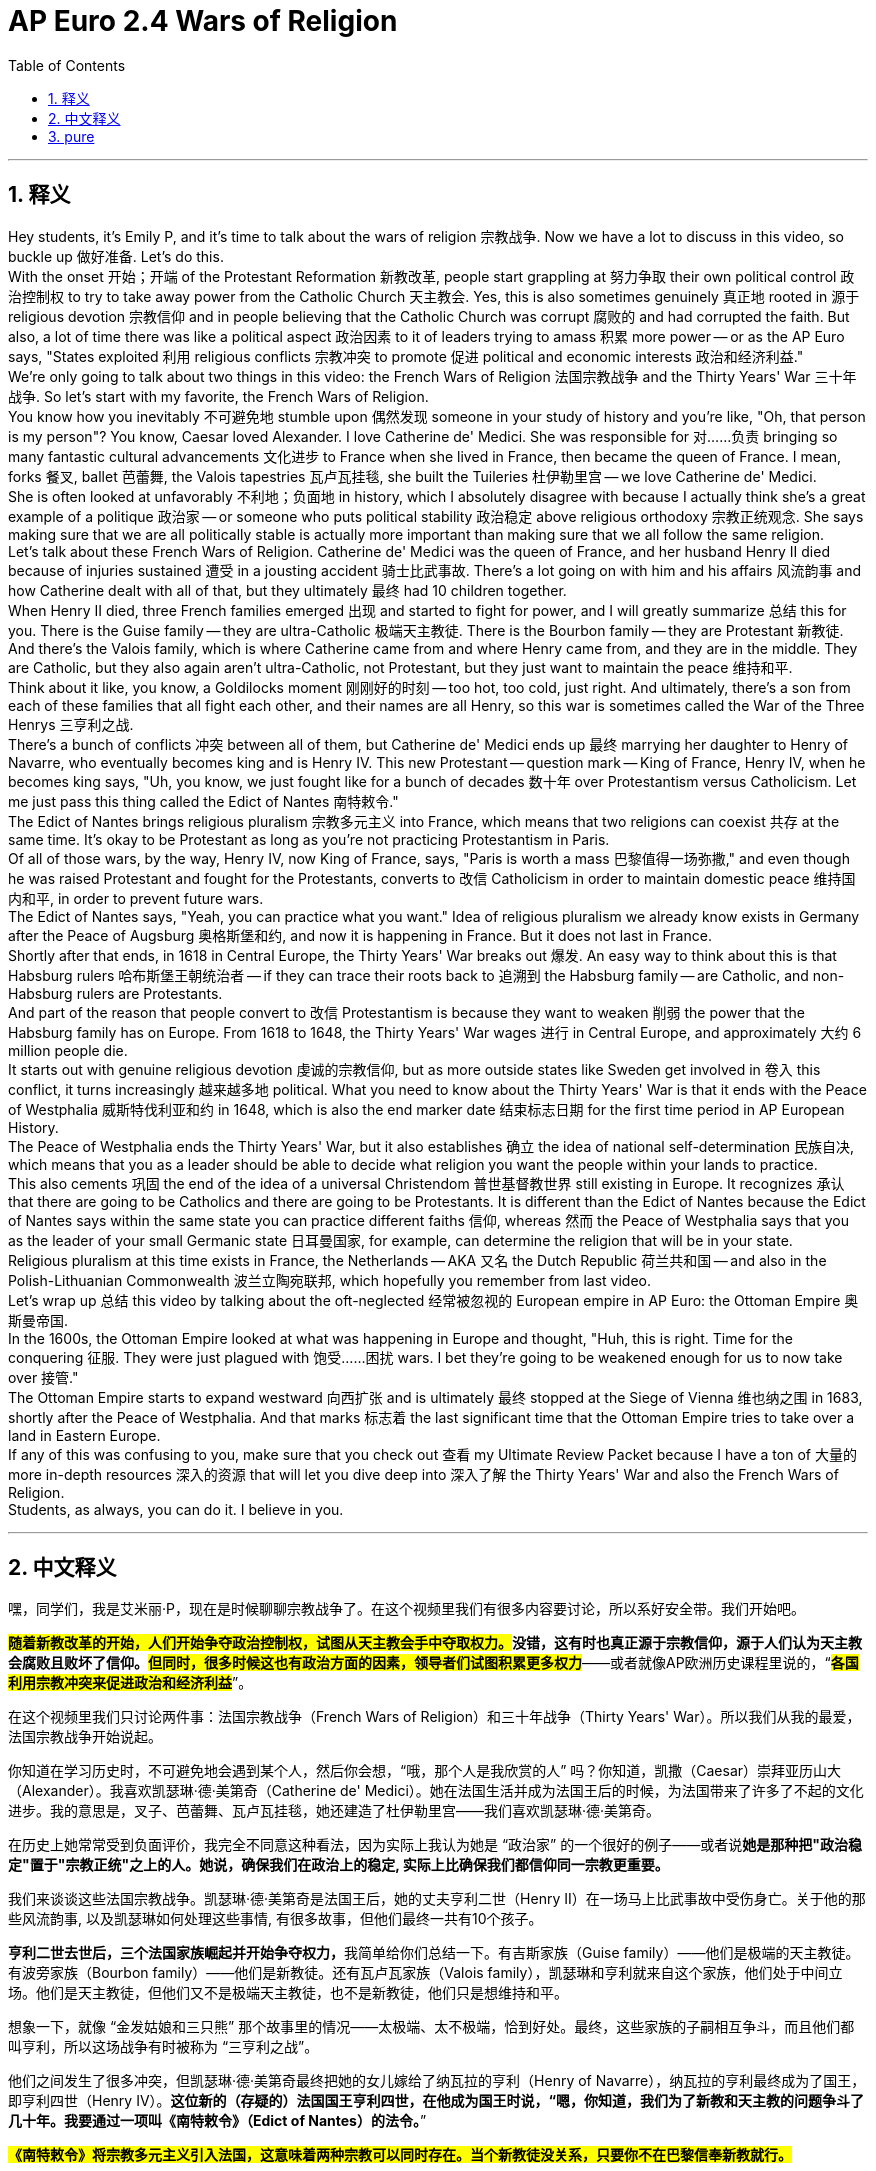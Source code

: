 
= AP Euro 2.4 Wars of Religion
:toc: left
:toclevels: 3
:sectnums:
:stylesheet: myAdocCss.css

'''

== 释义

Hey students, it's Emily P, and it's time to talk about the wars of religion 宗教战争. Now we have a lot to discuss in this video, so buckle up 做好准备. Let's do this.
 +
With the onset 开始；开端 of the Protestant Reformation 新教改革, people start grappling at 努力争取 their own political control 政治控制权 to try to take away power from the Catholic Church 天主教会. Yes, this is also sometimes genuinely 真正地 rooted in 源于 religious devotion 宗教信仰 and in people believing that the Catholic Church was corrupt 腐败的 and had corrupted the faith. But also, a lot of time there was like a political aspect 政治因素 to it of leaders trying to amass 积累 more power -- or as the AP Euro says, "States exploited 利用 religious conflicts 宗教冲突 to promote 促进 political and economic interests 政治和经济利益."
 +
We're only going to talk about two things in this video: the French Wars of Religion 法国宗教战争 and the Thirty Years' War 三十年战争. So let's start with my favorite, the French Wars of Religion.
 +
You know how you inevitably 不可避免地 stumble upon 偶然发现 someone in your study of history and you're like, "Oh, that person is my person"? You know, Caesar loved Alexander. I love Catherine de' Medici. She was responsible for 对……负责 bringing so many fantastic cultural advancements 文化进步 to France when she lived in France, then became the queen of France. I mean, forks 餐叉, ballet 芭蕾舞, the Valois tapestries 瓦卢瓦挂毯, she built the Tuileries 杜伊勒里宫 -- we love Catherine de' Medici.
 +
She is often looked at unfavorably 不利地；负面地 in history, which I absolutely disagree with because I actually think she's a great example of a politique 政治家 -- or someone who puts political stability 政治稳定 above religious orthodoxy 宗教正统观念. She says making sure that we are all politically stable is actually more important than making sure that we all follow the same religion.
 +
Let's talk about these French Wars of Religion. Catherine de' Medici was the queen of France, and her husband Henry II died because of injuries sustained 遭受 in a jousting accident 骑士比武事故. There's a lot going on with him and his affairs 风流韵事 and how Catherine dealt with all of that, but they ultimately 最终 had 10 children together.
 +
When Henry II died, three French families emerged 出现 and started to fight for power, and I will greatly summarize 总结 this for you. There is the Guise family -- they are ultra-Catholic 极端天主教徒. There is the Bourbon family -- they are Protestant 新教徒. And there's the Valois family, which is where Catherine came from and where Henry came from, and they are in the middle. They are Catholic, but they also again aren't ultra-Catholic, not Protestant, but they just want to maintain the peace 维持和平.
 +
Think about it like, you know, a Goldilocks moment 刚刚好的时刻 -- too hot, too cold, just right. And ultimately, there's a son from each of these families that all fight each other, and their names are all Henry, so this war is sometimes called the War of the Three Henrys 三亨利之战.
 +
There's a bunch of conflicts 冲突 between all of them, but Catherine de' Medici ends up 最终 marrying her daughter to Henry of Navarre, who eventually becomes king and is Henry IV. This new Protestant -- question mark -- King of France, Henry IV, when he becomes king says, "Uh, you know, we just fought like for a bunch of decades 数十年 over Protestantism versus Catholicism. Let me just pass this thing called the Edict of Nantes 南特敕令."
 +
The Edict of Nantes brings religious pluralism 宗教多元主义 into France, which means that two religions can coexist 共存 at the same time. It's okay to be Protestant as long as you're not practicing Protestantism in Paris.
 +
Of all of those wars, by the way, Henry IV, now King of France, says, "Paris is worth a mass 巴黎值得一场弥撒," and even though he was raised Protestant and fought for the Protestants, converts to 改信 Catholicism in order to maintain domestic peace 维持国内和平, in order to prevent future wars.
 +
The Edict of Nantes says, "Yeah, you can practice what you want." Idea of religious pluralism we already know exists in Germany after the Peace of Augsburg 奥格斯堡和约, and now it is happening in France. But it does not last in France.
 +
Shortly after that ends, in 1618 in Central Europe, the Thirty Years' War breaks out 爆发. An easy way to think about this is that Habsburg rulers 哈布斯堡王朝统治者 -- if they can trace their roots back to 追溯到 the Habsburg family -- are Catholic, and non-Habsburg rulers are Protestants.
 +
And part of the reason that people convert to 改信 Protestantism is because they want to weaken 削弱 the power that the Habsburg family has on Europe. From 1618 to 1648, the Thirty Years' War wages 进行 in Central Europe, and approximately 大约 6 million people die.
 +
It starts out with genuine religious devotion 虔诚的宗教信仰, but as more outside states like Sweden get involved in 卷入 this conflict, it turns increasingly 越来越多地 political. What you need to know about the Thirty Years' War is that it ends with the Peace of Westphalia 威斯特伐利亚和约 in 1648, which is also the end marker date 结束标志日期 for the first time period in AP European History.
 +
The Peace of Westphalia ends the Thirty Years' War, but it also establishes 确立 the idea of national self-determination 民族自决, which means that you as a leader should be able to decide what religion you want the people within your lands to practice.
 +
This also cements 巩固 the end of the idea of a universal Christendom 普世基督教世界 still existing in Europe. It recognizes 承认 that there are going to be Catholics and there are going to be Protestants. It is different than the Edict of Nantes because the Edict of Nantes says within the same state you can practice different faiths 信仰, whereas 然而 the Peace of Westphalia says that you as the leader of your small Germanic state 日耳曼国家, for example, can determine the religion that will be in your state.
 +
Religious pluralism at this time exists in France, the Netherlands -- AKA 又名 the Dutch Republic 荷兰共和国 -- and also in the Polish-Lithuanian Commonwealth 波兰立陶宛联邦, which hopefully you remember from last video.
 +
Let's wrap up 总结 this video by talking about the oft-neglected 经常被忽视的 European empire in AP Euro: the Ottoman Empire 奥斯曼帝国.
 +
In the 1600s, the Ottoman Empire looked at what was happening in Europe and thought, "Huh, this is right. Time for the conquering 征服. They were just plagued with 饱受……困扰 wars. I bet they're going to be weakened enough for us to now take over 接管."
 +
The Ottoman Empire starts to expand westward 向西扩张 and is ultimately 最终 stopped at the Siege of Vienna 维也纳之围 in 1683, shortly after the Peace of Westphalia. And that marks 标志着 the last significant time that the Ottoman Empire tries to take over a land in Eastern Europe.
 +
If any of this was confusing to you, make sure that you check out 查看 my Ultimate Review Packet because I have a ton of 大量的 more in-depth resources 深入的资源 that will let you dive deep into 深入了解 the Thirty Years' War and also the French Wars of Religion.
 +
Students, as always, you can do it. I believe in you.
 +

'''

== 中文释义

嘿，同学们，我是艾米丽·P，现在是时候聊聊宗教战争了。在这个视频里我们有很多内容要讨论，所以系好安全带。我们开始吧。 +

*##随着新教改革的开始，人们开始争夺政治控制权，试图从天主教会手中夺取权力。##没错，这有时也真正源于宗教信仰，源于人们认为天主教会腐败且败坏了信仰。#但同时，很多时候这也有政治方面的因素，领导者们试图积累更多权力#*——或者就像AP欧洲历史课程里说的，“#*各国利用宗教冲突来促进政治和经济利益*#”。 +

在这个视频里我们只讨论两件事：法国宗教战争（French Wars of Religion）和三十年战争（Thirty Years' War）。所以我们从我的最爱，法国宗教战争开始说起。 +

你知道在学习历史时，不可避免地会遇到某个人，然后你会想，“哦，那个人是我欣赏的人” 吗？你知道，凯撒（Caesar）崇拜亚历山大（Alexander）。我喜欢凯瑟琳·德·美第奇（Catherine de' Medici）。她在法国生活并成为法国王后的时候，为法国带来了许多了不起的文化进步。我的意思是，叉子、芭蕾舞、瓦卢瓦挂毯，她还建造了杜伊勒里宫——我们喜欢凯瑟琳·德·美第奇。 +

在历史上她常常受到负面评价，我完全不同意这种看法，因为实际上我认为她是 “政治家” 的一个很好的例子——或者说**她是那种把"政治稳定"置于"宗教正统"之上的人。她说，确保我们在政治上的稳定, 实际上比确保我们都信仰同一宗教更重要。** +

我们来谈谈这些法国宗教战争。凯瑟琳·德·美第奇是法国王后，她的丈夫亨利二世（Henry II）在一场马上比武事故中受伤身亡。关于他的那些风流韵事, 以及凯瑟琳如何处理这些事情, 有很多故事，但他们最终一共有10个孩子。 +

**亨利二世去世后，三个法国家族崛起并开始争夺权力，**我简单给你们总结一下。有吉斯家族（Guise family）——他们是极端的天主教徒。有波旁家族（Bourbon family）——他们是新教徒。还有瓦卢瓦家族（Valois family），凯瑟琳和亨利就来自这个家族，他们处于中间立场。他们是天主教徒，但他们又不是极端天主教徒，也不是新教徒，他们只是想维持和平。 +

想象一下，就像 “金发姑娘和三只熊” 那个故事里的情况——太极端、太不极端，恰到好处。最终，这些家族的子嗣相互争斗，而且他们都叫亨利，所以这场战争有时被称为 “三亨利之战”。 +

他们之间发生了很多冲突，但凯瑟琳·德·美第奇最终把她的女儿嫁给了纳瓦拉的亨利（Henry of Navarre），纳瓦拉的亨利最终成为了国王，即亨利四世（Henry IV）。*这位新的（存疑的）法国国王亨利四世，在他成为国王时说，“嗯，你知道，我们为了新教和天主教的问题争斗了几十年。我要通过一项叫《南特敕令》（Edict of Nantes）的法令。*” +

*#《南特敕令》将宗教多元主义引入法国，这意味着两种宗教可以同时存在。当个新教徒没关系，只要你不在巴黎信奉新教就行。#* +

顺便说一下，在所有这些战争之后，法国国王亨利四世说，“巴黎值得一场弥撒”，尽管他在新教环境中长大, 并为新教徒而战，但为了维护国内和平、防止未来的战争，他改信了天主教。 +

#*《南特敕令》说，“是的，你可以践行你想信的宗教”。我们已经知道，"宗教多元主义"的理念在《奥格斯堡和约》之后在德国就存在了，而现在它也在法国出现了。但它在法国并没有持续下去。*# +

*在那之后不久，1618年，中欧爆发了三十年战争。一种简单的理解方式是，哈布斯堡王朝（Habsburg）的统治者们——如果他们能把根源追溯到"哈布斯堡家族"——是天主教徒，而"非哈布斯堡王朝"的统治者们是新教徒。* +

**人们改信"新教"的部分原因, 是他们想削弱哈布斯堡家族在欧洲的权力。**从1618年到1648年，三十年战争在中欧爆发，大约有600万人死亡。 +

**这场战争最初源于真正的宗教信仰，但随着像瑞典（Sweden）这样的外部国家卷入冲突，它越来越具有政治性。**关于三十年战争你需要知道的是，**它以1648年的《威斯特伐利亚和约》（Peace of Westphalia）结束，**而《威斯特伐利亚和约》的签订也标志着AP欧洲历史课程第一个时期的结束。 +

*#《威斯特伐利亚和约》结束了三十年战争，但它也确立了"民族自决"的理念，这意味着作为领导者，你应该能够决定你领土内的人们信仰什么宗教。#* +

*这也巩固了欧洲"普世基督教世界这一理念的终结"。#它承认会有天主教徒和新教徒。这和《南特敕令》不同，因为《南特敕令》说在同一个国家内, 你可以践行不同的信仰，而《威斯特伐利亚和约》说，比如你作为一个日耳曼小邦国的领导者，可以决定你邦国内的宗教信仰 (是统治者决定, 而不是人民自由决定)。#* +

*此时"宗教多元主义"存在于法国、荷兰（荷兰共和国，the Dutch Republic），还有波兰立陶宛联邦*（Polish-Lithuanian Commonwealth），希望你们还记得上一个视频里提到的这个国家。 +

让我们通过聊聊在AP欧洲历史课程里常常被忽视的欧洲帝国：奥斯曼帝国（Ottoman Empire），来结束这个视频。 +

*在17世纪，奥斯曼帝国看到欧洲发生的事情后想，“嗯，时机到了，该去征服了。他们正饱受战争困扰。我打赌他们已经被削弱到我们可以接管的程度了。”* +

奥斯曼帝国开始向西扩张，但最终在1683年的维也纳之围（Siege of Vienna）中被阻止，这是在《威斯特伐利亚和约》签订后不久。*这标志着奥斯曼帝国最后一次试图接管东欧土地。* +

如果这些内容让你感到困惑，一定要查看我的终极复习资料包，因为我有大量更深入的资源，能让你深入了解三十年战争和法国宗教战争。 +
同学们，一如既往，你们能做到的。我相信你们。 +

'''

== pure

Hey students, it's Emily P, and it's time to talk about the wars of religion. Now we have a lot to discuss in this video, so buckle up. Let's do this.

With the onset of the Protestant Reformation, people start grappling at their own political control to try to take away power from the Catholic Church. Yes, this is also sometimes genuinely rooted in religious devotion and in people believing that the Catholic Church was corrupt and had corrupted the faith. But also, a lot of time there was like a political aspect to it of leaders trying to amass more power -- or as the AP Euro says, "States exploited religious conflicts to promote political and economic interests."

We're only going to talk about two things in this video: the French Wars of Religion and the Thirty Years' War. So let's start with my favorite, the French Wars of Religion.

You know how you inevitably stumble upon someone in your study of history and you're like, "Oh, that person is my person"? You know, Caesar loved Alexander. I love Catherine de' Medici. She was responsible for bringing so many fantastic cultural advancements to France when she lived in France, then became the queen of France. I mean, forks, ballet, the Valois tapestries, she built the Tuileries -- we love Catherine de' Medici.

She is often looked at unfavorably in history, which I absolutely disagree with because I actually think she's a great example of a politique -- or someone who puts political stability above religious orthodoxy. She says making sure that we are all politically stable is actually more important than making sure that we all follow the same religion.

Let's talk about these French Wars of Religion. Catherine de' Medici was the queen of France, and her husband Henry II died because of injuries sustained in a jousting accident. There's a lot going on with him and his affairs and how Catherine dealt with all of that, but they ultimately had 10 children together.

When Henry II died, three French families emerged and started to fight for power, and I will greatly summarize this for you. There is the Guise family -- they are ultra-Catholic. There is the Bourbon family -- they are Protestant. And there's the Valois family, which is where Catherine came from and where Henry came from, and they are in the middle. They are Catholic, but they also again aren't ultra-Catholic, not Protestant, but they just want to maintain the peace.

Think about it like, you know, a Goldilocks moment -- too hot, too cold, just right. And ultimately, there's a son from each of these families that all fight each other, and their names are all Henry, so this war is sometimes called the War of the Three Henrys.

There's a bunch of conflicts between all of them, but Catherine de' Medici ends up marrying her daughter to Henry of Navarre, who eventually becomes king and is Henry IV. This new Protestant -- question mark -- King of France, Henry IV, when he becomes king says, "Uh, you know, we just fought like for a bunch of decades over Protestantism versus Catholicism. Let me just pass this thing called the Edict of Nantes."

The Edict of Nantes brings religious pluralism into France, which means that two religions can coexist at the same time. It's okay to be Protestant as long as you're not practicing Protestantism in Paris.

Of all of those wars, by the way, Henry IV, now King of France, says, "Paris is worth a mass," and even though he was raised Protestant and fought for the Protestants, converts to Catholicism in order to maintain domestic peace, in order to prevent future wars.

The Edict of Nantes says, "Yeah, you can practice what you want." Idea of religious pluralism we already know exists in Germany after the Peace of Augsburg, and now it is happening in France. But it does not last in France.

Shortly after that ends, in 1618 in Central Europe, the Thirty Years' War breaks out. An easy way to think about this is that Habsburg rulers -- if they can trace their roots back to the Habsburg family -- are Catholic, and non-Habsburg rulers are Protestants.

And part of the reason that people convert to Protestantism is because they want to weaken the power that the Habsburg family has on Europe. From 1618 to 1648, the Thirty Years' War wages in Central Europe, and approximately 6 million people die.

It starts out with genuine religious devotion, but as more outside states like Sweden get involved in this conflict, it turns increasingly political. What you need to know about the Thirty Years' War is that it ends with the Peace of Westphalia in 1648, which is also the end marker date for the first time period in AP European History.

The Peace of Westphalia ends the Thirty Years' War, but it also establishes the idea of national self-determination, which means that you as a leader should be able to decide what religion you want the people within your lands to practice.

This also cements the end of the idea of a universal Christendom still existing in Europe. It recognizes that there are going to be Catholics and there are going to be Protestants. It is different than the Edict of Nantes because the Edict of Nantes says within the same state you can practice different faiths, whereas the Peace of Westphalia says that you as the leader of your small Germanic state, for example, can determine the religion that will be in your state.

Religious pluralism at this time exists in France, the Netherlands -- AKA the Dutch Republic -- and also in the Polish-Lithuanian Commonwealth, which hopefully you remember from last video.

Let's wrap up this video by talking about the oft-neglected European empire in AP Euro: the Ottoman Empire.

In the 1600s, the Ottoman Empire looked at what was happening in Europe and thought, "Huh, this is right. Time for the conquering. They were just plagued with wars. I bet they're going to be weakened enough for us to now take over."

The Ottoman Empire starts to expand westward and is ultimately stopped at the Siege of Vienna in 1683, shortly after the Peace of Westphalia. And that marks the last significant time that the Ottoman Empire tries to take over a land in Eastern Europe.

If any of this was confusing to you, make sure that you check out my Ultimate Review Packet because I have a ton of more in-depth resources that will let you dive deep into the Thirty Years' War and also the French Wars of Religion.

Students, as always, you can do it. I believe in you.



'''